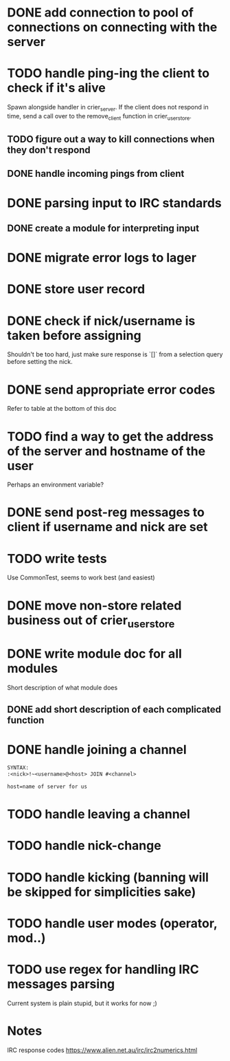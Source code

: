 * DONE add connection to pool of connections on connecting with the server
* TODO handle ping-ing the client to check if it's alive
  Spawn alongside handler in crier_server.
  If the client does not respond in time, send a call over to
  the remove_client function in crier_user_store.
** TODO figure out a way to kill connections when they don't respond
** DONE handle incoming pings from client
* DONE parsing input to IRC standards
** DONE create a module for interpreting input
* DONE migrate error logs to lager
* DONE store user record
* DONE check if nick/username is taken before assigning
  Shouldn't be too hard, just make sure response is `[]` from
  a selection query before setting the nick.
* DONE send appropriate error codes
  Refer to table at the bottom of this doc
* TODO find a way to get the address of the server and hostname of the user
  Perhaps an environment variable?
* DONE send post-reg messages to client if username and nick are set
* TODO write tests
  Use CommonTest, seems to work best (and easiest)
* DONE move non-store related business out of crier_user_store
* DONE write module doc for all modules
  Short description of what module does
** DONE add short description of each complicated function
* DONE handle joining a channel
#+BEGIN_SRC txt
SYNTAX:
:<nick>!~<username>@<host> JOIN #<channel>

host=name of server for us
#+END_SRC
* TODO handle leaving a channel
* TODO handle nick-change
* TODO handle kicking (banning will be skipped for simplicities sake)
* TODO handle user modes (operator, mod..)
* TODO use regex for handling IRC messages parsing
  Current system is plain stupid, but it works for now ;)
* Notes

IRC response codes
https://www.alien.net.au/irc/irc2numerics.html
